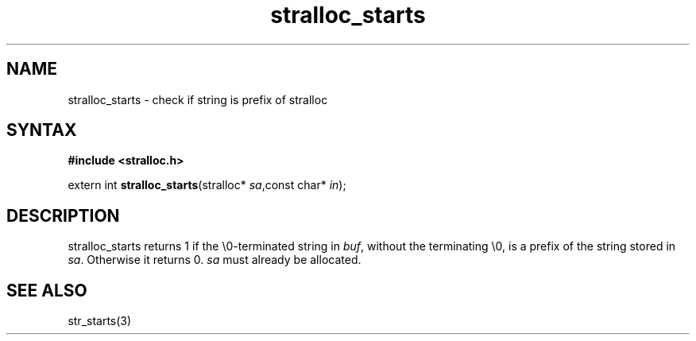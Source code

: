 .TH stralloc_starts 3
.SH NAME
stralloc_starts \- check if string is prefix of stralloc
.SH SYNTAX
.B #include <stralloc.h>

extern int \fBstralloc_starts\fP(stralloc* \fIsa\fR,const char* \fIin\fR);
.SH DESCRIPTION
stralloc_starts returns 1 if the \\0-terminated string in \fIbuf\fR, without
the terminating \\0, is a prefix of the string stored in \fIsa\fR. Otherwise
it returns 0. \fIsa\fR must already be allocated.
.SH "SEE ALSO"
str_starts(3)
